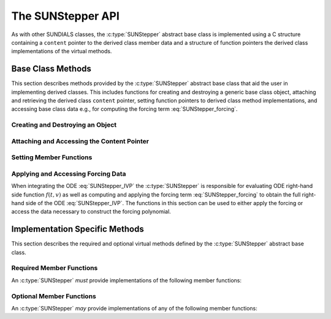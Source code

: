 .. ----------------------------------------------------------------
   Programmer(s): David J. Gardner @ LLNL
                  Steven B. Roberts @LLNL
   ----------------------------------------------------------------
   SUNDIALS Copyright Start
   Copyright (c) 2002-2024, Lawrence Livermore National Security
   and Southern Methodist University.
   All rights reserved.

   See the top-level LICENSE and NOTICE files for details.

   SPDX-License-Identifier: BSD-3-Clause
   SUNDIALS Copyright End
   ----------------------------------------------------------------

.. _SUNStepper.Description:

The SUNStepper API
==================

.. versionadded:: x.y.z

As with other SUNDIALS classes, the :c:type:`SUNStepper` abstract base class is
implemented using a C structure containing a ``content`` pointer to the derived
class member data and a structure of function pointers the derived class
implementations of the virtual methods.

.. c:type:: SUNStepper

   An object for solving the IVP :eq:`SUNStepper_IVP`.

   The actual definition of the ``SUNStepper`` structure is kept private to
   allow for the object internals to change without impacting user code. The
   following sections describe the base class methods and the virtual methods
   that a must be provided by a derived class.

.. _SUNStepper.Description.BaseMethods:

Base Class Methods
------------------

This section describes methods provided by the :c:type:`SUNStepper` abstract
base class that aid the user in implementing derived classes. This includes
functions for creating and destroying a generic base class object, attaching and
retrieving the derived class ``content`` pointer, setting function pointers to
derived class method implementations, and accessing base class data e.g., for
computing the forcing term :eq:`SUNStepper_forcing`.

.. _SUNStepper.Description.BaseMethods.CreateDestroy:

Creating and Destroying an Object
^^^^^^^^^^^^^^^^^^^^^^^^^^^^^^^^^

.. c:function:: SUNErrCode SUNStepper_Create(SUNContext sunctx, SUNStepper *stepper)

   This function creates a :c:type:`SUNStepper` object to which a user should
   attach the member data (content) pointer and method function pointers.

   **Arguments:**
      * ``sunctx`` -- the SUNDIALS simulation context.
      * ``stepper`` -- a pointer to a stepper object.

   **Return value:**
      * A :c:type:`SUNErrCode` indicating success or failure.

   **Example usage:**

   .. code-block:: C

      /* create an instance of the base class */
      SUNStepper stepper = NULL;
      err = SUNStepper_Create(&stepper);

   .. note::

      See :numref:`SUNStepper.Description.BaseMethods.Content` and
      :numref:`SUNStepper.Description.BaseMethods.AttachFunctions`
      for details on how to attach member data and method function pointers.


.. c:function:: SUNErrCode SUNStepper_Destroy(SUNStepper *stepper)

   This function destroys a :c:type:`SUNStepper` object.

   **Arguments:**
      * *stepper* -- a pointer to a stepper object.

   **Return value:**
      * A :c:type:`SUNErrCode` indicating success or failure.

   **Example usage:**

   .. code-block:: C

      /* destroy an instance of the base class */
      err = SUNStepper_Destroy(&stepper);

   .. note::

      This function only frees memory allocated within the base class and the
      base class structure itself. The user is responsible for freeing any
      memory allocated for the member data (content).

.. _SUNStepper.Description.BaseMethods.Content:

Attaching and Accessing the Content Pointer
^^^^^^^^^^^^^^^^^^^^^^^^^^^^^^^^^^^^^^^^^^^

.. c:function:: SUNErrCode SUNStepper_SetContent(SUNStepper stepper, void *content)

   This function attaches a member data (content) pointer to a
   :c:type:`SUNStepper` object.

   **Arguments:**
      * *stepper* -- a stepper object.
      * *content* -- a pointer to the stepper member data.

   **Return value:**
      * A :c:type:`SUNErrCode` indicating success or failure.

   **Example usage:**

   .. code-block:: C

      /* set the stepper content pointer */
      MyStepperContent my_object_data;
      err = SUNStepper_SetContent(stepper, &my_object_data);


.. c:function:: SUNErrCode SUNStepper_GetContent(SUNStepper stepper, void **content)

   This function retrieves the member data (content) pointer from a
   :c:type:`SUNStepper` object.

   **Arguments:**
      * *stepper* -- a stepper object.
      * *content* -- a pointer to set to the stepper member data pointer.

   **Return value:**
      * A :c:type:`SUNErrCode` indicating success or failure.

   **Example usage:**

   .. code-block:: C

      /* get the stepper content pointer */
      void             *content;
      MyStepperContent *my_object_data;

      err = SUNStepper_GetContent(stepper, &content);
      my_object_data = (MyStepperContent*) content;


.. _SUNStepper.Description.BaseMethods.AttachFunctions:

Setting Member Functions
^^^^^^^^^^^^^^^^^^^^^^^^

.. c:function:: SUNErrCode SUNStepper_SetEvolveFn(SUNStepper stepper, SUNStepperEvolveFn fn)

   This function attaches a :c:type:`SUNStepperEvolveFn` function to a
   :c:type:`SUNStepper` object.

   **Arguments:**
      * *stepper* -- a stepper object.
      * *fn* -- the :c:type:`SUNStepperEvolveFn` function to attach.

   **Return value:**
      * A :c:type:`SUNErrCode` indicating success or failure.

   **Example usage:**

   .. code-block:: C

      /* set the stepper evolve function */
      err = SUNStepper_SetEvolveFn(stepper, MyEvolve);


.. c:function:: SUNErrCode SUNStepper_SetFullRhsFn(SUNStepper stepper, SUNStepperFullRhsFn fn)

   This function attaches a :c:type:`SUNStepperFullRhsFn` function to a
   :c:type:`SUNStepper` object.

   **Arguments:**
      * *stepper* -- a stepper object.
      * *fn* -- the :c:type:`SUNStepperFullRhsFn` function to attach.

   **Return value:**
      * A :c:type:`SUNErrCode` indicating success or failure.

   **Example usage:**

   .. code-block:: C

      /* set the stepper full right-hand side function */
      err = SUNStepper_SetFullRhsFn(stepper, MyFullRHS);


.. c:function:: SUNErrCode SUNStepper_SetResetFn(SUNStepper stepper, SUNStepperResetFn fn)

   This function attaches a :c:type:`SUNStepperResetFn` function to a
   :c:type:`SUNStepper` object.

   **Arguments:**
      * *stepper* -- a stepper object.
      * *fn* -- the :c:type:`SUNStepperResetFn` function to attach.

   **Return value:**
      * A :c:type:`SUNErrCode` indicating success or failure.

   **Example usage:**

   .. code-block:: C

      /* set the stepper reset function */
      err = SUNStepper_SetResetFn(stepper, MyReset);


.. _SUNStepper.Description.BaseMethods.Forcing:

Applying and Accessing Forcing Data
^^^^^^^^^^^^^^^^^^^^^^^^^^^^^^^^^^^

When integrating the ODE :eq:`SUNStepper_IVP` the :c:type:`SUNStepper` is
responsible for evaluating ODE right-hand side function :math:`f(t, v)` as well
as computing and applying the forcing term :eq:`SUNStepper_forcing` to obtain
the full right-hand side of the ODE :eq:`SUNStepper_IVP`. The functions in this
section can be used to either apply the forcing or access the data necessary to
construct the forcing polynomial.


.. c:function:: SUNErrCode SUNStepper_AddForcing(SUNStepper stepper, sunrealtype t, N_Vector f)

   This function computes the forcing term :eq:`SUNStepper_forcing` at the input
   time *t* and adds it to input vector *f*, i.e., the right-hand side vector.

   **Arguments:**
      * *stepper* -- a stepper object.
      * *t* -- the time at which the forcing should be evaluated.
      * *f* -- the vector to which the forcing should be applied.

   **Return value:**
      * A :c:type:`SUNErrCode` indicating success or failure.

   **Example usage:**

   .. code-block:: C

      /* compute the forcing term and add it the fast RHS vector */
      err = SUNStepper_AddForcing(stepper, t, f);


.. c:function:: SUNErrCode SUNStepper_GetForcingData(SUNStepper stepper, sunrealtype *tshift, sunrealtype *tscale, N_Vector **forcing, int *nforcing)

   This function provides access to data necessary to compute the forcing term
   :eq:`SUNStepper_forcing`. This includes the shift and scaling factors for the
   normalized time :math:`\frac{t - t_{\text{shift}}}{t_{\text{scale}}}` and the
   array of polynomial coefficient vectors :math:`\widehat{f}_k`.

   **Arguments:**
      * *stepper* -- a stepper object.
      * *tshift* -- the time shift to apply to the current time when computing
        the forcing, :math:`t_{\text{shift}}`.
      * *tscale* -- the time scaling to apply to the current time when computing
        the forcing, :math:`t_{\text{scale}}`.
      * *forcing* -- a pointer to an array of forcing vectors,
        :math:`\widehat{f}_k`.
      * *nforcing* -- the number of forcing vectors, :math:`n_{\text{forcing}}`.

   **Return value:**
      * A :c:type:`SUNErrCode` indicating success or failure.

   **Example usage:**

   .. code-block:: C

      SUNErrCode err
      int        k;
      int        nforcing_vecs;   /* number of forcing vectors */
      double     tshift, tscale;  /* time normalization values */
      double     tau;             /* normalized time           */
      double     tau_k;           /* tau raised to the power k */
      N_Vector   *forcing_vecs;   /* array of forcing vectors  */

      /* get the forcing data from the stepper */
      err = SUNStepper_GetForcingData(stepper, &tshift, &tscale,
                                      &forcing_vecs, &nforcing_vecs);

      /* compute the normalized time, initialize tau^k */
      tau   = (t - tshift) / tscale;
      tau_k = 1.0;

      /* compute the polynomial forcing terms and add them to fast RHS vector */
      for (k = 0; k < nforcing_vecs; k++)
      {
        N_VLinearSum(1.0, f_fast, tau_k, forcing_vecs[k], f_fast);
        tau_k *= tau;
      }


.. _SUNStepper.Description.ImplMethods:

Implementation Specific Methods
-------------------------------

This section describes the required and optional virtual methods defined by the
:c:type:`SUNStepper` abstract base class.

Required Member Functions
^^^^^^^^^^^^^^^^^^^^^^^^^

An :c:type:`SUNStepper` *must* provide implementations of the following
member functions:


.. c:type:: SUNErrCode (*SUNStepperEvolveFn)(SUNStepper stepper, sunrealtype t0, sunrealtype tout, N_Vector v)

   This function advances the state vector *v* for the ODE system from time *t0*
   to time *tout*.

   **Arguments:**
      * *stepper* -- the stepper object.
      * *t0* -- the initial time for the integration.
      * *tout* -- the final time for the integration.
      * *v* -- on input the state at time *t0* and, on output, the state at time
        *tout*.

   **Return value:**
      * A :c:type:`SUNErrCode` indicating success or failure.


.. c:type:: SUNErrCode (*SUNStepperResetFn)(SUNStepper stepper, sunrealtype tR, N_Vector vR)

   This function resets the stepper state to the provided independent variable
   value and dependent variable vector.

   **Arguments:**
      * *stepper* -- the stepper object.
      * *tR* -- the value of the independent variable :math:`t_R`.
      * *vR* -- the value of the dependent variable vector :math:`v(t_R)`.

   **Return value:**
      * A :c:type:`SUNErrCode` indicating success or failure.


Optional Member Functions
^^^^^^^^^^^^^^^^^^^^^^^^^

An :c:type:`SUNStepper` *may* provide implementations of any of the following
member functions:

.. c:type:: SUNErrCode (*SUNStepperFullRhsFn)(SUNStepper stepper, sunrealtype t, N_Vector v, N_Vector f, int mode)

   This function computes the full right-hand side function of the ODE,
   :math:`f(t, v)` in :eq:`SUNStepper_IVP` for a given value of the independent
   variable *t* and state vector *y*.

   **Arguments:**
      * *stepper* -- the stepper object.
      * *t* -- the current value of the independent variable.
      * *v* -- the current value of the dependent variable vector.
      * *f* -- the output vector for the ODE right-hand side, :math:`f(t, v)`,
        in :eq:`SUNStepper_IVP`.
      * *mode* -- a flag indicating the purpose for which the right-hand side
        function evaluation is called.

        * ``ARK_FULLRHS_START`` -- called at the beginning of the simulation
        * ``ARK_FULLRHS_END``   -- called at the end of a successful step
        * ``ARK_FULLRHS_OTHER`` -- called elsewhere e.g., for dense output

   **Return value:**
      * A :c:type:`SUNErrCode` indicating success or failure.
